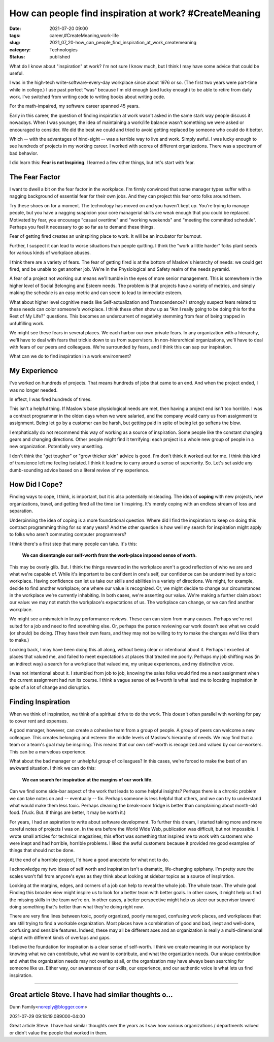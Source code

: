How can people find inspiration at work? #CreateMeaning
=======================================================

:date: 2021-07-20 09:00
:tags: career,#CreateMeaning,work-life
:slug: 2021_07_20-how_can_people_find_inspiration_at_work_createmeaning
:category: Technologies
:status: published

What do I know about "inspiration" at work? I'm not sure I know much,
but I think I may have some advice that could be useful.

I was in the high-tech write-software-every-day workplace since about
1976 or so. (The first two years were part-time while in college.) I use
past perfect "was" because I'm old enough (and lucky enough) to be able
to retire from daily work. I've switched from writing code to writing
books about writing code.

For the math-impaired, my software career spanned 45 years.

Early in this career, the question of finding inspiration at work wasn't
asked in the same stark way people discuss it nowadays. When I was
younger, the idea of maintaining a work/life balance wasn't something we
were asked or encouraged to consider. We did the best we could and tried
to avoid getting replaced by someone who could do it better.

Which -- with the advantages of hind-sight -- was a terrible way to live
and work. Simply awful. I was lucky enough to see hundreds of projects
in my working career. I worked with scores of different organizations.
There was a spectrum of bad behavior.

I did learn this: **Fear is not Inspiring**. I learned a few other
things, but let's start with fear.

The Fear Factor
---------------

I want to dwell a bit on the fear factor in the workplace. I'm firmly
convinced that some manager types suffer with a nagging background of
essential fear for their own jobs. And they can project this fear onto
folks around them.

Try these shoes on for a moment. The technology has moved on and you
haven't kept up. You're trying to manage people, but you have a nagging
suspicion your core managerial skills are weak enough that you could be
replaced. Motivated by fear, you encourage "casual overtime" and
"working weekends" and "meeting the committed schedule". Perhaps you
feel it necessary to go so far as to demand these things.

Fear of getting fired creates an uninspiring place to work. It will be
an incubator for burnout.

Further, I suspect it can lead to worse situations than people quitting.
I think the "work a little harder" folks plant seeds for various kinds
of workplace abuses.

I think there are a variety of fears. The fear of getting fired is at
the bottom of Maslow's hierarchy of needs: we could get fired, and be
unable to get another job. We're in the Physiological and Safety realm
of the needs pyramid.

A fear of a project not working out means we'll tumble in the eyes of
more senior management. This is somewhere in the higher level of Social
Belonging and Esteem needs. The problem is that projects have a variety
of metrics, and simply making the schedule is an easy metric and can
seem to lead to immediate esteem.

What about higher level cognitive needs like Self-actualization and
Transcendence? I strongly suspect fears related to these needs can color
someone's workplace. I think these often show up as "Am I really going
to be doing this for the Rest of My Life?" questions. This becomes an
undercurrent of negativity stemming from fear of being trapped in
unfulfilling work.

We might see these fears in several places. We each harbor our own
private fears. In any organization with a hierarchy, we'll have to deal
with fears that trickle down to us from supervisors. In non-hierarchical
organizations, we'll have to deal with fears of our peers and
colleagues. We're surrounded by fears, and I think this can sap our
inspiration.

What can we do to find inspiration in a work environment?

My Experience
-------------

I've worked on hundreds of projects. That means hundreds of jobs that
came to an end. And when the project ended, I was no longer needed.

In effect, I was fired hundreds of times.

This isn't a helpful thing. If Maslow's base physiological needs are
met, then having a project end isn't too horrible. I was a contract
programmer in the olden days when we were salaried, and the company
would carry us from assignment to assignment. Being let go by a customer
can be harsh, but getting paid in spite of being let go softens the
blow.

I emphatically do not recommend this way of working as a source of
inspiration. Some people like the constant changing gears and changing
directions. Other people might find it terrifying: each project is a
whole new group of people in a new organization. Potentially very
unsettling.

I don't think the "get tougher" or "grow thicker skin" advice is good.
I'm don't think it worked out for me. I think this kind of transience
left me feeling isolated. I think it lead me to carry around a sense of
superiority. So. Let's set aside any dumb-sounding advice based on a
literal review of my experience.

How Did I Cope?
---------------

Finding ways to cope, I think, is important, but it is also potentially
misleading. The idea of **coping** with new projects, new organizations,
travel, and getting fired all the time isn't inspiring. It's merely
coping with an endless stream of loss and separation.

Underpinning the idea of coping is a more foundational question. Where
did I find the inspiration to keep on doing this contract programming
thing for so many years? And the other question is how well my search
for inspiration might apply to folks who aren't commuting computer
programmers?

I think there's a first step that many people can take. It's this:

    **We can disentangle our self-worth from the work-place imposed sense of worth.**

This may be overly glib. But. I think the things rewarded in the
workplace aren't a good reflection of who we are and what we're capable
of. While it's important to be confident in one's self, our confidence
can be undermined by a toxic workplace. Having confidence can let us
take our skills and abilities in a variety of directions. We might, for
example, decide to find another workplace; one where our value is
recognized. Or, we might decide to change our circumstances in the
workplace we're currently inhabiting. In both cases, we're asserting our
value. We're making a further claim about our value: we may not match
the workplace's expectations of us. The workplace can change, or we can
find another workplace.

We might see a mismatch in lousy performance reviews. These can can stem
from many causes. Perhaps we're not suited for a job and need to find
something else. Or, perhaps the person reviewing our work doesn't see
what we could (or should) be doing. (They have their own fears, and they
may not be willing to try to make the changes we'd like them to make.)

Looking back, I may have been doing this all along, without being clear
or intentional about it. Perhaps I excelled at places that valued me,
and failed to meet expectations at places that treated me poorly.
Perhaps my job shifting was (in an indirect way) a search for a
workplace that valued me, my unique experiences, and my distinctive
voice.

I was not intentional about it. I stumbled from job to job, knowing the
sales folks would find me a next assignment when the current assignment
had run its course. I think a vague sense of self-worth is what lead me
to locating inspiration in spite of a lot of change and disruption.

Finding Inspiration
-------------------

When we think of inspiration, we think of a spiritual drive to do the
work. This doesn't often parallel with working for pay to cover rent and
expenses.

A good manager, however, can create a cohesive team from a group of
people. A group of peers can welcome a new colleague. This creates
belonging and esteem: the middle levels of Maslow's hierarchy of needs.
We may find that a team or a team's goal may be inspiring. This means
that our own self-worth is recognized and valued by our co-workers. This
can be a marvelous experience.

What about the bad manager or unhelpful group of colleagues? In this
cases, we're forced to make the best of an awkward situation. I think we
can do this:

    **We can search for inspiration at the margins of our work life.**

Can we find some side-bar aspect of the work that leads to some helpful
insights? Perhaps there is a chronic problem we can take notes on and --
eventually -- fix. Perhaps someone is less helpful that others, and we
can try to understand what would make them less toxic. Perhaps cleaning
the break-room fridge is better than complaining about month-old food.
(Yuck. But. If things are better, it may be worth it.)

For years, I had an aspiration to write about software development. To
further this dream, I started taking more and more careful notes of
projects I was on. In the era before the World Wide Web, publication was
difficult, but not impossible. I wrote small articles for technical
magazines; this effort was something that inspired me to work with
customers who were inept and had horrible, horrible problems. I liked
the awful customers because it provided me good examples of things that
should not be done.

At the end of a horrible project, I'd have a good anecdote for what not
to do.

I acknowledge my two ideas of self worth and inspiration isn't a
dramatic, life-changing epiphany. I'm pretty sure the scales won't fall
from anyone's eyes as they think about looking at sidebar topics as a
source of inspiration.

Looking at the margins, edges, and corners of a job can help to reveal
the whole job. The whole team. The whole goal. Finding this broader view
might inspire us to look for a better team with better goals. In other
cases, it might help us find the missing skills in the team we're on. In
other cases, a better perspective might help us steer our supervisor
toward doing something that's better than what they're doing right now.

There are very fine lines between toxic, poorly organized, poorly
managed, confusing work places, and workplaces that are still trying to
find a workable organization. Most places have a combination of good and
bad, inept and well-done, confusing and sensible features. Indeed, these
may all be different axes and an organization is really a
multi-dimensional object with different kinds of overlaps and gaps.

I believe the foundation for inspiration is a clear sense of self-worth.
I think we create meaning in our workplace by knowing what we can
contribute, what we want to contribute, and what the organization needs.
Our unique contribution and what the organization needs may not overlap
at all, or the organization may have always been searching for someone
like us. Either way, our awareness of our skills, our experience, and
our authentic voice is what lets us find inspiration.



-----

Great article Steve. I have had similar thoughts o...
-----------------------------------------------------

Dunn Family<noreply@blogger.com>

2021-07-29 09:18:19.089000-04:00

Great article Steve. I have had similar thoughts over the years as I saw
how various organizations / departments valued or didn't value the
people that worked in them.





